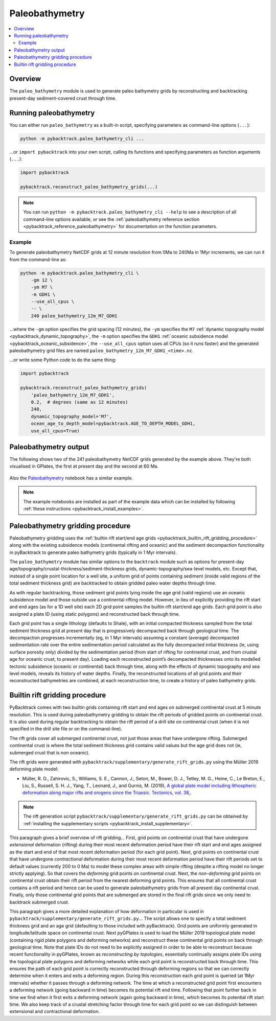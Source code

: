 .. _pybacktrack_paleo_bathymetry:

Paleobathymetry
===============

.. contents::
   :local:
   :depth: 2

.. _pybacktrack_paleo_bathymetry_overview:

Overview
--------

The ``paleo_bathymetry`` module is used to generate paleo bathymetry grids by reconstructing and backtracking present-day sediment-covered crust through time.

.. _pybacktrack_running_paleo_bathymetry:

Running paleobathymetry
-----------------------

You can either run ``paleo_bathymetry`` as a built-in script, specifying parameters as command-line options (``...``):

.. code-block:: python

    python -m pybacktrack.paleo_bathymetry_cli ...

...or ``import pybacktrack`` into your own script, calling its functions and specifying parameters as function arguments (``...``):

.. code-block:: python

    import pybacktrack
    
    pybacktrack.reconstruct_paleo_bathymetry_grids(...)

.. note:: You can run ``python -m pybacktrack.paleo_bathymetry_cli --help`` to see a description of all command-line options available, or
          see the :ref:`paleobathymetry reference section <pybacktrack_reference_paleobathymetry>` for documentation on the function parameters.

.. _pybacktrack_paleo_bathymetry_example:

Example
^^^^^^^

To generate paleobathymetry NetCDF grids at 12 minute resolution from 0Ma to 240Ma in 1Myr increments, we can run it from the command-line as:

.. code-block:: python

    python -m pybacktrack.paleo_bathymetry_cli \
        -gm 12 \
        -ym M7 \
        -m GDH1 \
        --use_all_cpus \
        -- \
        240 paleo_bathymetry_12m_M7_GDH1

...where the ``-gm`` option specifies the grid spacing (12 minutes),
the ``-ym`` specifies the ``M7`` :ref:`dynamic topography model <pybacktrack_dynamic_topography>`,
the ``-m`` option specifies the ``GDH1`` :ref:`oceanic subsidence model <pybacktrack_oceanic_subsidence>`,
the ``--use_all_cpus`` option uses all CPUs (so it runs faster) and
the generated paleobathymetry grid files are named ``paleo_bathymetry_12m_M7_GDH1_<time>.nc``.

...or write some Python code to do the same thing:

.. code-block:: python

    import pybacktrack
    
    pybacktrack.reconstruct_paleo_bathymetry_grids(
        'paleo_bathymetry_12m_M7_GDH1',
        0.2,  # degrees (same as 12 minutes)
        240,
        dynamic_topography_model='M7',
        ocean_age_to_depth_model=pybacktrack.AGE_TO_DEPTH_MODEL_GDH1,
        use_all_cpus=True)

.. _pybacktrack_paleo_bathymetry_output:

Paleobathymetry output
----------------------

The following shows two of the 241 paleobathymetry NetCDF grids generated by the example above. They're both visualised in GPlates, the first at present day and the second at 60 Ma.

.. figure:: images/paleo_bathymetry_12m_M7_GDH1_0Ma.png

.. figure:: images/paleo_bathymetry_12m_M7_GDH1_60Ma.png

Also the `Paleobathymetry <https://github.com/EarthByte/pyBacktrack/blob/paleo-depth-reconstruction/pybacktrack/notebooks/paleobathymetry.ipynb>`_ notebook has a similar example.

.. note:: The example notebooks are installed as part of the example data which can be installed by following :ref:`these instructions <pybacktrack_install_examples>`.

.. _pybacktrack_paleo_bathymetry_gridding_procedure:

Paleobathymetry gridding procedure
----------------------------------

Paleobathymetry gridding uses the :ref:`builtin rift start/end age grids <pybacktrack_builtin_rift_gridding_procedure>` along with the existing subsidence models (continental rifting and oceanic) and
the sediment decompaction functionality in pyBacktrack to generate paleo bathymetry grids (typically in 1 Myr intervals).

The ``paleo_bathymetry`` module has similar options to the ``backtrack`` module such as options for present-day age/topography/crustal-thickness/sediment-thickness grids, dynamic-topography/sea-level models, etc.
Except that, instead of a single point location for a well site, a uniform grid of points containing sediment (inside valid regions of the total sediment thickness grid) are backtracked to obtain gridded paleo water depths through time.

As with regular backtracking, those sediment grid points lying inside the age grid (valid regions) use an oceanic subsidence model and those outside use a continental rifting model.
However, in lieu of explicitly providing the rift start and end ages (as for a 1D well site) each 2D grid point samples the builtin rift start/end age grids.
Each grid point is also assigned a plate ID (using static polygons) and reconstructed back through time.

Each grid point has a single lithology (defaults to Shale), with an initial compacted thickness sampled from the total sediment thickness grid at present day that is progressively decompacted back through geological time.
The decompaction progresses incrementally (eg, in 1 Myr intervals) assuming a constant (average) decompacted sedimentation rate over the entire sedimentation period calculated as the fully decompacted initial thickness
(ie, using surface porosity only) divided by the sedimentation period (from start of rifting for continental crust, and from crustal age for oceanic crust, to present day).
Loading each reconstructed point’s decompacted thicknesses onto its modelled tectonic subsidence (oceanic or continental) back through time, along with the effects of dynamic topography and sea level models, reveals its history of water depths.
Finally, the reconstructed locations of all grid points and their reconstructed bathymetries are combined, at each reconstruction time, to create a history of paleo bathymetry grids.

.. _pybacktrack_builtin_rift_gridding_procedure:

Builtin rift gridding procedure
-------------------------------

PyBacktrack comes with two builtin grids containing rift start and end ages on submerged continental crust at 5 minute resolution.
This is used during paleobathymetry gridding to obtain the rift periods of gridded points on continental crust.
It is also used during regular backtracking to obtain the rift period of a drill site on continental crust (when it is not specified in the drill site file or on the command-line).

The rift grids cover all submerged continental crust, not just those areas that have undergone rifting.
Submerged continental crust is where the total sediment thickness grid contains valid values but the age grid does not (ie, submerged crust that is non oceanic).

The rift grids were generated with ``pybacktrack/supplementary/generate_rift_grids.py`` using the Müller 2019 deforming plate model:

* Müller, R. D., Zahirovic, S., Williams, S. E., Cannon, J., Seton, M., Bower, D. J., Tetley, M. G., Heine, C., Le Breton, E., Liu, S., Russell, S. H. J., Yang, T., Leonard, J., and Gurnis, M. (2019),
  `A global plate model including lithospheric deformation along major rifts and orogens since the Triassic. Tectonics, vol. 38, <https://doi.org/10.1029/2018TC005462>`_.

.. note:: The rift generation script ``pybacktrack/supplementary/generate_rift_grids.py`` can be obtained by :ref:`installing the supplementary scripts <pybacktrack_install_supplementary>`.

This paragraph gives a brief overview of rift gridding...
First, grid points on continental crust that have undergone *extensional* deformation (rifting) during their most recent deformation period have their rift start and end ages assigned
as the start and end of that most recent deformation period (for each grid point).
Next, grid points on continental crust that have undergone *contractional* deformation during their most recent deformation period have their rift periods set to default values (currently 200 to 0 Ma)
to model these complex areas with simple rifting (despite a rifting model no longer strictly applying).
So that covers the *deforming* grid points on continental crust.
Next, the *non-deforming* grid points on continental crust obtain their rift period from the nearest deforming grid points.
This ensures that all continental crust contains a rift period and hence can be used to generate paleobathymetry grids from all present day continental crust.
Finally, only those continental grid points that are submerged are stored in the final rift grids since we only need to backtrack submerged crust.

This paragraph gives a more detailed explanation of how deformation in particular is used in ``pybacktrack/supplementary/generate_rift_grids.py``...
The script allows one to specify a total sediment thickness grid and an age grid (defaulting to those included with pyBacktrack).
Grid points are uniformly generated in longitude/latitude space on continental crust.
Next pyGPlates is used to load the Müller 2019 topological plate model (containing rigid plate polygons and deforming networks) and reconstruct these continental grid points on back through geological time.
Note that plate IDs do not need to be explicitly assigned in order to be able to reconstruct because recent functionality in pyGPlates, known as *reconstructing by topologies*, essentially continually assigns plate IDs
using the topological plate polygons and deforming networks while each grid point is reconstructed back through time.
This ensures the path of each grid point is correctly reconstructed through deforming regions so that we can correctly determine when it enters and exits a deforming region.
During this reconstruction each grid point is queried (at 1Myr intervals) whether it passes through a deforming network.
The time at which a reconstructed grid point first encounters a deforming network (going backward in time) becomes its potential rift end time.
Following that point further back in time we find when it first exits a deforming network (again going backward in time), which becomes its potential rift start time.
We also keep track of a crustal stretching factor through time for each grid point so we can distinguish between extensional and contractional deformation.

